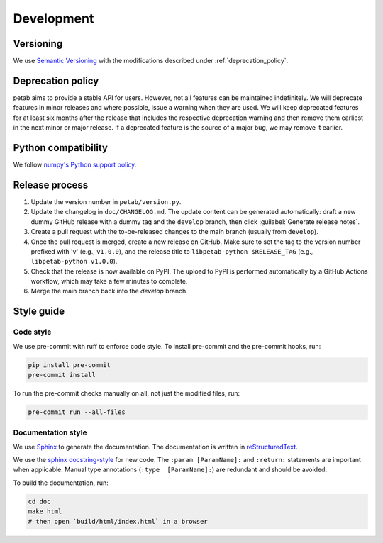 Development
===========

Versioning
----------

We use `Semantic Versioning <http://semver.org/>`_ with the modifications
described under :ref:`deprecation_policy`.

.. _deprecation_policy:

Deprecation policy
------------------

petab aims to provide a stable API for users. However, not all features can be
maintained indefinitely. We will deprecate features in minor releases and
where possible, issue a warning when they are used. We will keep deprecated
features for at least six months after the release that includes the
respective deprecation warning and then remove them earliest in the next minor
or major release. If a deprecated feature is the source of a major bug, we may
remove it earlier.

Python compatibility
--------------------

We follow `numpy's Python support policy <https://numpy.org/neps/nep-0029-deprecation_policy.html>`_.

Release process
---------------

1. Update the version number in ``petab/version.py``.

2. Update the changelog in ``doc/CHANGELOG.md``.
   The update content can be generated automatically:
   draft a new dummy GitHub release with a dummy tag and the ``develop``
   branch, then click :guilabel:`Generate release notes`.

3. Create a pull request with the to-be-released changes to the main branch
   (usually from ``develop``).

4. Once the pull request is merged, create a new release on GitHub.
   Make sure to set the tag to the version number prefixed with 'v'
   (e.g., ``v1.0.0``), and the release title to ``libpetab-python $RELEASE_TAG``
   (e.g., ``libpetab-python v1.0.0``).

5. Check that the release is now available on PyPI.
   The upload to PyPI is performed automatically by a GitHub Actions workflow,
   which may take a few minutes to complete.

6. Merge the main branch back into the `develop` branch.

Style guide
-----------

Code style
~~~~~~~~~~

We use pre-commit with ruff to enforce code style. To install pre-commit and
the pre-commit hooks, run:

.. code-block:: bash

    pip install pre-commit
    pre-commit install

To run the pre-commit checks manually on all, not just the modified files, run:

.. code-block:: bash

    pre-commit run --all-files

Documentation style
~~~~~~~~~~~~~~~~~~~

We use `Sphinx <https://www.sphinx-doc.org/>`_ to generate the documentation.
The documentation is written in `reStructuredText <https://www.sphinx-doc.org/en/master/usage/restructuredtext/index.html>`_.

We use the `sphinx docstring-style <https://sphinx-rtd-tutorial.readthedocs.io/en/latest/docstrings.html>`__ for new code.
The ``:param [ParamName]:`` and ``:return:`` statements are important when
applicable.
Manual type annotations (``:type  [ParamName]:``) are redundant and should be
avoided.

To build the documentation, run:

.. code-block:: bash

    cd doc
    make html
    # then open `build/html/index.html` in a browser
